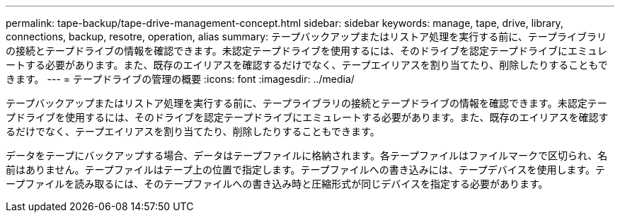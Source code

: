 ---
permalink: tape-backup/tape-drive-management-concept.html 
sidebar: sidebar 
keywords: manage, tape, drive, library, connections, backup, resotre, operation, alias 
summary: テープバックアップまたはリストア処理を実行する前に、テープライブラリの接続とテープドライブの情報を確認できます。未認定テープドライブを使用するには、そのドライブを認定テープドライブにエミュレートする必要があります。また、既存のエイリアスを確認するだけでなく、テープエイリアスを割り当てたり、削除したりすることもできます。 
---
= テープドライブの管理の概要
:icons: font
:imagesdir: ../media/


[role="lead"]
テープバックアップまたはリストア処理を実行する前に、テープライブラリの接続とテープドライブの情報を確認できます。未認定テープドライブを使用するには、そのドライブを認定テープドライブにエミュレートする必要があります。また、既存のエイリアスを確認するだけでなく、テープエイリアスを割り当てたり、削除したりすることもできます。

データをテープにバックアップする場合、データはテープファイルに格納されます。各テープファイルはファイルマークで区切られ、名前はありません。テープファイルはテープ上の位置で指定します。テープファイルへの書き込みには、テープデバイスを使用します。テープファイルを読み取るには、そのテープファイルへの書き込み時と圧縮形式が同じデバイスを指定する必要があります。
